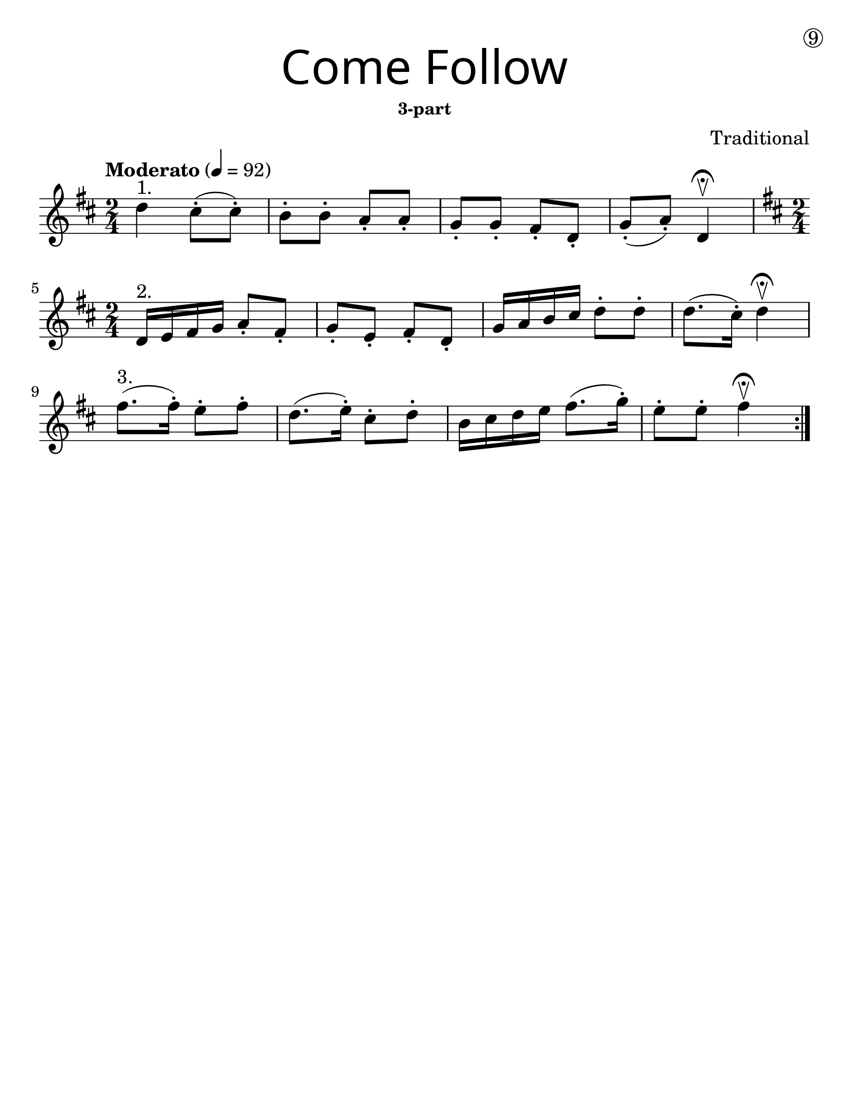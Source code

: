 \version "2.19.40"
\language "english"
#(set-default-paper-size "letter")
#(set-global-staff-size 25)



line_one = \relative a' {
  \time 2/4
  \numericTimeSignature
  \key d \major

  \tempo "Moderato" 4 = 92

  d4^"1." cs8-.( cs8-.) |
  b8-. b8-. a8-. a8-. |
  g8-. g8-. fs8-. d8-. |
  g8-. (a8-.) d,4\fermata\upbow |
}

line_two = \relative a' {
  \time 2/4
  \numericTimeSignature
  \key d \major

  d,16^"2." e fs g a8-. fs-. |
  g8-. e8-.  fs8-. d8-.|
  g16 a b cs d8-. d8-. |
  d8. (cs16-.) d4\upbow\fermata |
}

line_three = \relative a' {
  
  fs'8.^"3."(fs16-.) e8-.fs8-. |
  d8.(e16-.) cs8-.d8-. |
  b16 cs d e fs8.(g16-.) |
  e8-.e8-. fs4 \fermata\upbow
}

%{
\bookpart {
  \header {
    title = \markup {
      \override #'(font-name . "SantasSleighFull")
      \override #'(font-size . 8)
      { "Come Follow" }
    }
    subsubtitle = "3-part"
    dedication = \markup { \huge \hspace #90 \circle 9 }
    instrument = ""
    tagline = ""
    composer = "Traditional"
  }
  \score {
    \new Staff \with {
      \override VerticalAxisGroup.staff-staff-spacing = #'((basic-distance . 12))
    } {
      \first
    }
  }
}
%}

\bookpart {
  \paper { indent = 0\cm }
  \header {
    title = \markup {
      \override #'(font-name . "SantasSleighFull")
      \override #'(font-size . 8)
      { "Come Follow" }
    }
    subsubtitle = "3-part"
    dedication = \markup { \huge \hspace #90 \circle 9 }
    instrument = ""
    tagline = ""
    composer = "Traditional"
  }
  \score {
      \new Staff \with {
        \override VerticalAxisGroup.staff-staff-spacing = #'((basic-distance . 12))
      } {
        \repeat volta 2 { 
        \line_one
        \break
        \line_two
        \break
        \line_three
        }
      }
  }
}
